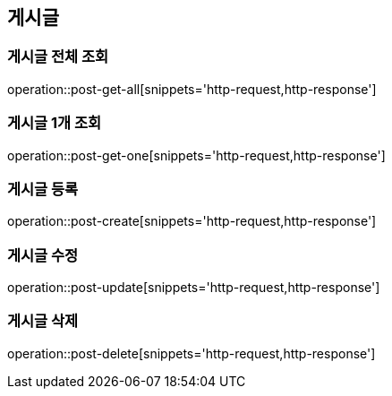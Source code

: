 == 게시글

=== 게시글 전체 조회
operation::post-get-all[snippets='http-request,http-response']

=== 게시글 1개 조회
operation::post-get-one[snippets='http-request,http-response']

=== 게시글 등록
operation::post-create[snippets='http-request,http-response']

=== 게시글 수정
operation::post-update[snippets='http-request,http-response']

=== 게시글 삭제
operation::post-delete[snippets='http-request,http-response']